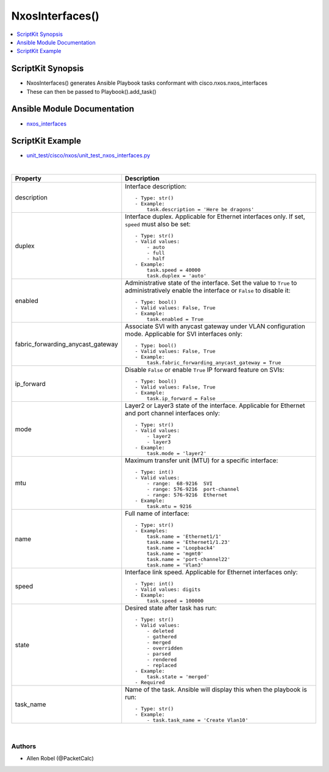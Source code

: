 **************************************
NxosInterfaces()
**************************************

.. contents::
   :local:
   :depth: 1

ScriptKit Synopsis
------------------
- NxosInterfaces() generates Ansible Playbook tasks conformant with cisco.nxos.nxos_interfaces
- These can then be passed to Playbook().add_task()

Ansible Module Documentation
----------------------------
- `nxos_interfaces <https://github.com/ansible-collections/cisco.nxos/blob/main/docs/cisco.nxos.nxos_interfaces_module.rst>`_

ScriptKit Example
-----------------
- `unit_test/cisco/nxos/unit_test_nxos_interfaces.py <https://github.com/allenrobel/ask/blob/main/unit_test/cisco/nxos/unit_test_nxos_interfaces.py>`_


|

====================================    ==============================================
Property                                Description
====================================    ==============================================
description                             Interface description::

                                            - Type: str()
                                            - Example:
                                                task.description = 'Here be dragons'

duplex                                  Interface duplex. Applicable for Ethernet
                                        interfaces only.  If set, ``speed`` must
                                        also be set::

                                            - Type: str()
                                            - Valid values:
                                                - auto
                                                - full
                                                - half
                                            - Example:
                                                task.speed = 40000
                                                task.duplex = 'auto'

enabled                                 Administrative state of the interface. Set
                                        the value to ``True`` to administratively
                                        enable the interface or  ``False`` to disable
                                        it::

                                            - Type: bool()
                                            - Valid values: False, True
                                            - Example:
                                                task.enabled = True

fabric_forwarding_anycast_gateway       Associate SVI with anycast gateway under VLAN
                                        configuration mode. Applicable for SVI interfaces
                                        only::

                                            - Type: bool()
                                            - Valid values: False, True
                                            - Example:
                                                task.fabric_forwarding_anycast_gateway = True

ip_forward                              Disable ``False`` or enable ``True`` IP forward
                                        feature on SVIs::

                                            - Type: bool()
                                            - Valid values: False, True
                                            - Example:
                                                task.ip_forward = False

mode                                    Layer2 or Layer3 state of the interface.
                                        Applicable for Ethernet and port channel
                                        interfaces only::

                                            - Type: str()
                                            - Valid values:
                                                - layer2
                                                - layer3
                                            - Example:
                                                task.mode = 'layer2'

mtu                                     Maximum transfer unit (MTU) for a specific
                                        interface::

                                            - Type: int()
                                            - Valid values:
                                                - range:  68-9216  SVI
                                                - range: 576-9216  port-channel
                                                - range: 576-9216  Ethernet
                                            - Example:
                                                task.mtu = 9216

name                                    Full name of interface::

                                            - Type: str()
                                            - Examples:
                                                task.name = 'Ethernet1/1'
                                                task.name = 'Ethernet1/1.23'
                                                task.name = 'Loopback4'
                                                task.name = 'mgmt0'
                                                task.name = 'port-channel22'
                                                task.name = 'Vlan3'

speed                                   Interface link speed. Applicable for Ethernet
                                        interfaces only::

                                            - Type: int()
                                            - Valid values: digits
                                            - Example:
                                                task.speed = 100000

state                                   Desired state after task has run::

                                            - Type: str()
                                            - Valid values:
                                                - deleted
                                                - gathered
                                                - merged
                                                - overridden
                                                - parsed
                                                - rendered
                                                - replaced
                                            - Example:
                                                task.state = 'merged'
                                            - Required

task_name                               Name of the task. Ansible will display this
                                        when the playbook is run::

                                            - Type: str()
                                            - Example:
                                                - task.task_name = 'Create Vlan10'
                                        
====================================    ==============================================

|

Authors
~~~~~~~

- Allen Robel (@PacketCalc)
